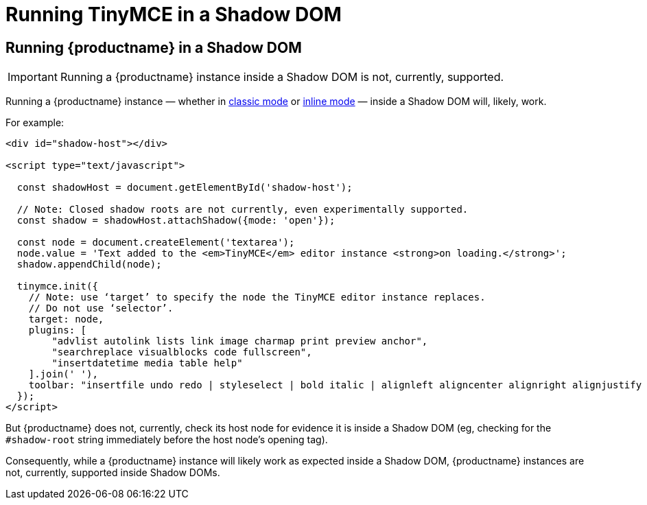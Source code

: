 = Running TinyMCE in a Shadow DOM
:navtitle: Shadow DOM
:description: Running TinyMCE in a Shadow DOM
:keywords: Shadow DOM Web Components

== Running {productname} in a Shadow DOM

IMPORTANT: Running a {productname} instance inside a Shadow DOM is not, currently, supported.

Running a {productname} instance — whether in xref:use-tinymce-classic.adoc[classic mode] or xref:use-tinymce-inline.adoc[inline mode] — inside a Shadow DOM will, likely, work.

For example:

[source,html]
----
<div id="shadow-host"></div>

<script type="text/javascript">

  const shadowHost = document.getElementById('shadow-host');

  // Note: Closed shadow roots are not currently, even experimentally supported.
  const shadow = shadowHost.attachShadow({mode: 'open'}); 

  const node = document.createElement('textarea');
  node.value = 'Text added to the <em>TinyMCE</em> editor instance <strong>on loading.</strong>';
  shadow.appendChild(node);

  tinymce.init({
    // Note: use ‘target’ to specify the node the TinyMCE editor instance replaces.
    // Do not use ‘selector’.
    target: node,
    plugins: [
        "advlist autolink lists link image charmap print preview anchor",
        "searchreplace visualblocks code fullscreen",
        "insertdatetime media table help"
    ].join(' '),
    toolbar: "insertfile undo redo | styleselect | bold italic | alignleft aligncenter alignright alignjustify | bullist numlist outdent indent | link image"
  });
</script>
----

But {productname} does not, currently, check its host node for evidence it is inside a Shadow DOM (eg, checking for the `#shadow-root` string immediately before the host node’s opening tag).

Consequently, while a {productname} instance will likely work as expected inside a Shadow DOM, {productname} instances are not, currently, supported inside Shadow DOMs.

